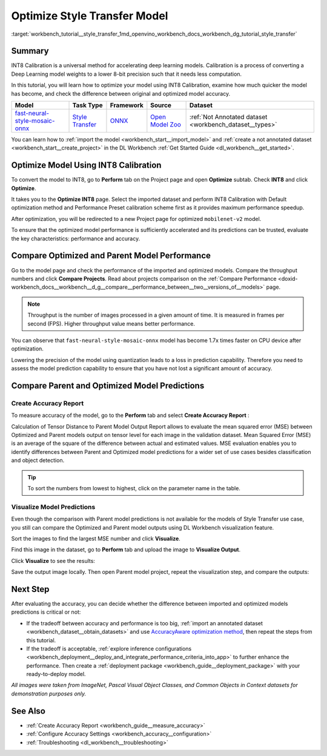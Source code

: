 .. index:: pair: page; Optimize Style Transfer Model
.. _workbench_tutorial__style_transfer:

.. meta::
   :description: Tutorial on how to import, optimize and analyze fast-neural-style-mosaic-onnx 
                 style transfer model with OpenVINO Deep Learning Workbench.
   :keywords: OpenVINO, Deep Learning Workbench, DL Workbench, tutorial, fast-neural-style-mosaic-onnx, import, 
              optimize analyze, style transfer, int8, calibration, model, compare model performance, 
              compare model predictions


Optimize Style Transfer Model
=============================

:target:`workbench_tutorial__style_transfer_1md_openvino_workbench_docs_workbench_dg_tutorial_style_transfer`

Summary
~~~~~~~

INT8 Calibration is a universal method for accelerating deep learning models. Calibration is a process of converting 
a Deep Learning model weights to a lower 8-bit precision such that it needs less computation.

In this tutorial, you will learn how to optimize your model using INT8 Calibration, examine how much quicker the model 
has become, and check the difference between original and optimized model accuracy.

.. list-table::
    :header-rows: 1

    * - Model
      - Task Type
      - Framework
      - Source
      - Dataset
    * - `fast-neural-style-mosaic-onnx <https://docs.openvinotoolkit.org/latest/omz_models_model_fast_neural_style_mosaic_onnx.html>`__
      - `Style Transfer <https://paperswithcode.com/task/style-transfer>`__
      - `ONNX <https://onnx.ai/>`__
      - `Open Model Zoo <https://github.com/openvinotoolkit/open_model_zoo/tree/master/models/public/fast-neural-style-mosaic-onnx>`__
      - :ref:`Not Annotated dataset <workbench_dataset__types>`

You can learn how to :ref:`import the model <workbench_start__import_model>` and 
:ref:`create a not annotated dataset <workbench_start__create_project>` in the DL Workbench 
:ref:`Get Started Guide <dl_workbench__get_started>`.

Optimize Model Using INT8 Calibration
~~~~~~~~~~~~~~~~~~~~~~~~~~~~~~~~~~~~~

To convert the model to INT8, go to **Perform** tab on the Project page and open **Optimize** subtab. Check **INT8** and 
click **Optimize**.

.. image:: optimize_face_detection.png

It takes you to the **Optimize INT8** page. Select the imported dataset and perform INT8 Calibration with Default optimization 
method and Performance Preset calibration scheme first as it provides maximum performance speedup.

.. image:: int-8-configurations.png

After optimization, you will be redirected to a new Project page for optimized ``mobilenet-v2`` model.

.. image:: optimized_style_transfer.png

To ensure that the optimized model performance is sufficiently accelerated and its predictions can be trusted, evaluate the 
key characteristics: performance and accuracy.

Compare Optimized and Parent Model Performance
~~~~~~~~~~~~~~~~~~~~~~~~~~~~~~~~~~~~~~~~~~~~~~

Go to the model page and check the performance of the imported and optimized models. Compare the throughput numbers and 
click **Compare Projects**. Read about projects comparison on the :ref:`Compare Performance <doxid-workbench_docs__workbench__d_g__compare__performance_between__two__versions_of__models>` page.

.. image:: compare_style_transfer.png

.. note::
   Throughput is the number of images processed in a given amount of time. It is measured in frames per second (FPS). 
   Higher throughput value means better performance.


You can observe that ``fast-neural-style-mosaic-onnx`` model has become 1.7x times faster on CPU device after optimization.

Lowering the precision of the model using quantization leads to a loss in prediction capability. Therefore you need to assess 
the model prediction capability to ensure that you have not lost a significant amount of accuracy.

Compare Parent and Optimized Model Predictions
~~~~~~~~~~~~~~~~~~~~~~~~~~~~~~~~~~~~~~~~~~~~~~

Create Accuracy Report
----------------------

To measure accuracy of the model, go to the **Perform** tab and select **Create Accuracy Report** :

.. image:: calculation_of_TD.png

Calculation of Tensor Distance to Parent Model Output Report allows to evaluate the mean squared error (MSE) between Optimized 
and Parent models output on tensor level for each image in the validation dataset. Mean Squared Error (MSE) is an average of 
the square of the difference between actual and estimated values. MSE evaluation enables you to identify differences between 
Parent and Optimized model predictions for a wider set of use cases besides classification and object detection.

.. tip::
   To sort the numbers from lowest to highest, click on the parameter name in the table.


Visualize Model Predictions
---------------------------

Even though the comparison with Parent model predictions is not available for the models of Style Transfer use case, you 
still can compare the Optimized and Parent model outputs using DL Workbench visualization feature.

Sort the images to find the largest MSE number and click **Visualize**.

.. image:: td_mse.png

Find this image in the dataset, go to **Perform** tab and upload the image to **Visualize Output**.

.. image:: visualize_style_transfer.png

Click **Visualize** to see the results:

.. image:: optimized_model_style.png

Save the output image locally. Then open Parent model project, repeat the visualization step, and compare the outputs:

.. image:: parent_style.png

Next Step
~~~~~~~~~

After evaluating the accuracy, you can decide whether the difference between imported and optimized models predictions 
is critical or not:

* If the tradeoff between accuracy and performance is too big, :ref:`import an annotated dataset <workbench_dataset__obtain_datasets>` and use `AccuracyAware optimization method <Int-8_Quantization.md#accuracyaware>`__, then repeat the steps from this tutorial.

* If the tradeoff is acceptable, :ref:`explore inference configurations <workbench_deployment__deploy_and_integrate_performance_criteria_into_app>` to further enhance the performance. Then create a :ref:`deployment package <workbench_guide__deployment_package>` with your ready-to-deploy model.

*All images were taken from ImageNet, Pascal Visual Object Classes, and Common Objects in Context datasets for demonstration 
purposes only.*

See Also
~~~~~~~~

* :ref:`Create Accuracy Report <workbench_guide__measure_accuracy>`

* :ref:`Configure Accuracy Settings <workbench_accuracy__configuration>`

* :ref:`Troubleshooting <dl_workbench__troubleshooting>`

